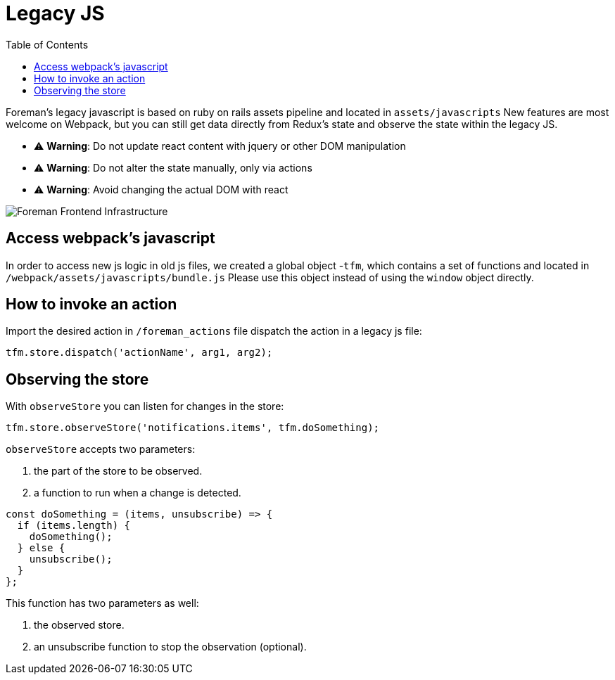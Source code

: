 [[legacy-js]]
# Legacy JS
:toc: right
:toclevels: 5

Foreman's legacy javascript is based on ruby on rails assets pipeline and located in `assets/javascripts`
New features are most welcome on Webpack, but you can still get data directly from Redux's state and observe the state within the legacy JS.

- ⚠️ **Warning**: Do not update react content with jquery or other DOM manipulation
- ⚠️ **Warning**: Do not alter the state manually, only via actions
- ⚠️ **Warning**: Avoid changing the actual DOM with react

image::./images/foreman-frontend-infra.png["Foreman Frontend Infrastructure"]

## Access webpack's javascript

In order to access new js logic in old js files, we created a global object -`tfm`, which contains a set of functions and located in `/webpack/assets/javascripts/bundle.js`
Please use this object instead of using the `window` object directly.

## How to invoke an action

Import the desired action in `/foreman_actions` file
dispatch the action in a legacy js file:

```js
tfm.store.dispatch('actionName', arg1, arg2);
```

## Observing the store

With `observeStore` you can listen for changes in the store:

```javascript
tfm.store.observeStore('notifications.items', tfm.doSomething);
```

`observeStore` accepts two parameters:

1. the part of the store to be observed.
2. a function to run when a change is detected.

```javascript
const doSomething = (items, unsubscribe) => {
  if (items.length) {
    doSomething();
  } else {
    unsubscribe();
  }
};
```

This function has two parameters as well:

1. the observed store.
2. an unsubscribe function to stop the observation (optional).
